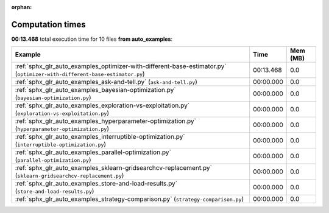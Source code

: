 
:orphan:

.. _sphx_glr_auto_examples_sg_execution_times:


Computation times
=================
**00:13.468** total execution time for 10 files **from auto_examples**:

.. container::

  .. raw:: html

    <style scoped>
    <link href="https://cdnjs.cloudflare.com/ajax/libs/twitter-bootstrap/5.3.0/css/bootstrap.min.css" rel="stylesheet" />
    <link href="https://cdn.datatables.net/1.13.6/css/dataTables.bootstrap5.min.css" rel="stylesheet" />
    </style>
    <script src="https://code.jquery.com/jquery-3.7.0.js"></script>
    <script src="https://cdn.datatables.net/1.13.6/js/jquery.dataTables.min.js"></script>
    <script src="https://cdn.datatables.net/1.13.6/js/dataTables.bootstrap5.min.js"></script>
    <script type="text/javascript" class="init">
    $(document).ready( function () {
        $('table.sg-datatable').DataTable({order: [[1, 'desc']]});
    } );
    </script>

  .. list-table::
   :header-rows: 1
   :class: table table-striped sg-datatable

   * - Example
     - Time
     - Mem (MB)
   * - :ref:`sphx_glr_auto_examples_optimizer-with-different-base-estimator.py` (``optimizer-with-different-base-estimator.py``)
     - 00:13.468
     - 0.0
   * - :ref:`sphx_glr_auto_examples_ask-and-tell.py` (``ask-and-tell.py``)
     - 00:00.000
     - 0.0
   * - :ref:`sphx_glr_auto_examples_bayesian-optimization.py` (``bayesian-optimization.py``)
     - 00:00.000
     - 0.0
   * - :ref:`sphx_glr_auto_examples_exploration-vs-exploitation.py` (``exploration-vs-exploitation.py``)
     - 00:00.000
     - 0.0
   * - :ref:`sphx_glr_auto_examples_hyperparameter-optimization.py` (``hyperparameter-optimization.py``)
     - 00:00.000
     - 0.0
   * - :ref:`sphx_glr_auto_examples_interruptible-optimization.py` (``interruptible-optimization.py``)
     - 00:00.000
     - 0.0
   * - :ref:`sphx_glr_auto_examples_parallel-optimization.py` (``parallel-optimization.py``)
     - 00:00.000
     - 0.0
   * - :ref:`sphx_glr_auto_examples_sklearn-gridsearchcv-replacement.py` (``sklearn-gridsearchcv-replacement.py``)
     - 00:00.000
     - 0.0
   * - :ref:`sphx_glr_auto_examples_store-and-load-results.py` (``store-and-load-results.py``)
     - 00:00.000
     - 0.0
   * - :ref:`sphx_glr_auto_examples_strategy-comparison.py` (``strategy-comparison.py``)
     - 00:00.000
     - 0.0
